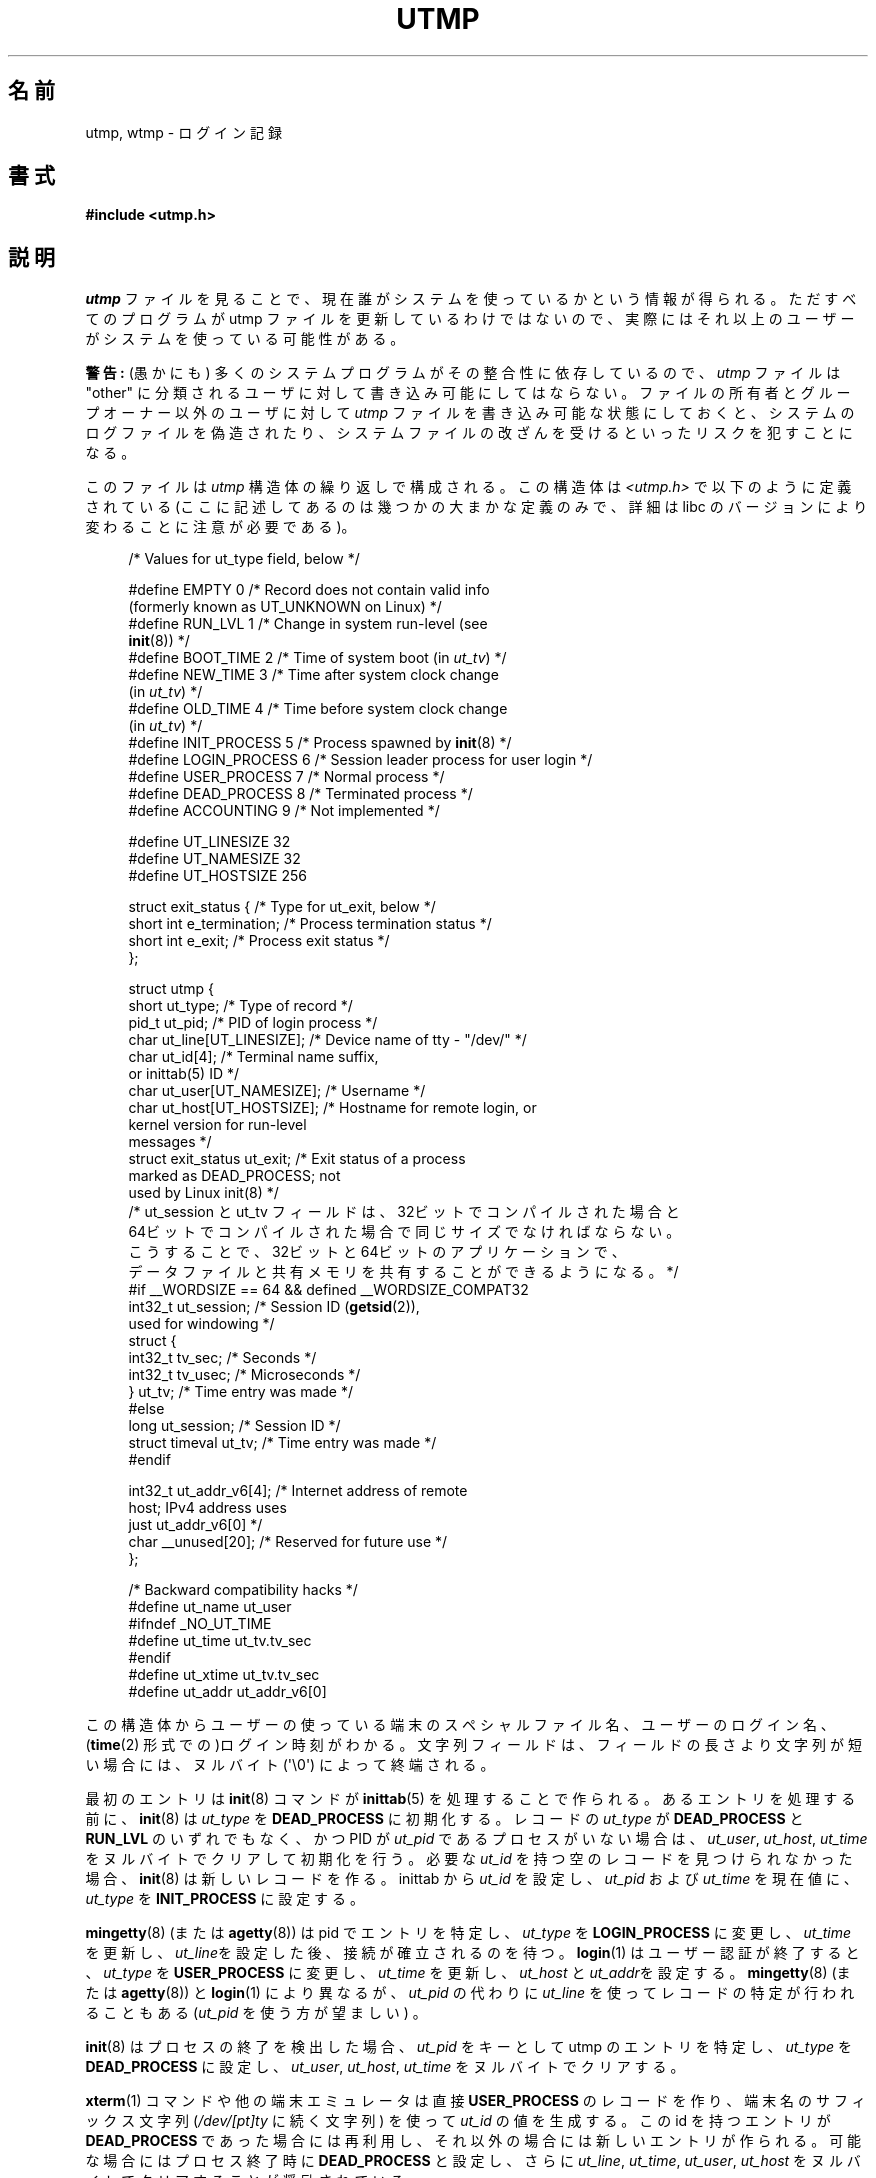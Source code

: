 .\" Copyright (c) 1993 Michael Haardt (michael@cantor.informatik.rwth-aachen.de),
.\" Fri Apr  2 11:32:09 MET DST 1993
.\"
.\" %%%LICENSE_START(GPLv2+_DOC_FULL)
.\" This is free documentation; you can redistribute it and/or
.\" modify it under the terms of the GNU General Public License as
.\" published by the Free Software Foundation; either version 2 of
.\" the License, or (at your option) any later version.
.\"
.\" The GNU General Public License's references to "object code"
.\" and "executables" are to be interpreted as the output of any
.\" document formatting or typesetting system, including
.\" intermediate and printed output.
.\"
.\" This manual is distributed in the hope that it will be useful,
.\" but WITHOUT ANY WARRANTY; without even the implied warranty of
.\" MERCHANTABILITY or FITNESS FOR A PARTICULAR PURPOSE.  See the
.\" GNU General Public License for more details.
.\"
.\" You should have received a copy of the GNU General Public
.\" License along with this manual; if not, see
.\" <http://www.gnu.org/licenses/>.
.\" %%%LICENSE_END
.\"
.\" Modified 1993-07-25 by Rik Faith (faith@cs.unc.edu)
.\" Modified 1995-02-26 by Michael Haardt
.\" Modified 1996-07-20 by Michael Haardt
.\" Modified 1997-07-02 by Nicolás Lichtmaier <nick@debian.org>
.\" Modified 2004-10-31 by aeb, following Gwenole Beauchesne
.\"*******************************************************************
.\"
.\" This file was generated with po4a. Translate the source file.
.\"
.\"*******************************************************************
.\"
.\" Japanese Version Copyright (c) 1997 Kazuyuki Tanisako
.\"         all rights reserved.
.\" Translated 1998-02-16, Kazuyuki Tanisako <tanisako@osa.dec-j.co.jp>
.\" Updated 2003-01-20, Akihiro MOTOKI <amotoki@dd.iij4u.or.jp>
.\" Updated 2005-02-21, Akihiro MOTOKI
.\" Updated 2005-10-06, Akihiro MOTOKI
.\" Updated 2008-08-11, Akihiro MOTOKI, LDP v3.05
.\"
.TH UTMP 5 2013\-02\-11 Linux "Linux Programmer's Manual"
.SH 名前
utmp, wtmp \- ログイン記録
.SH 書式
\fB#include <utmp.h>\fP
.SH 説明
\fIutmp\fP ファイルを見ることで、現在誰がシステムを使っているかという情報 が得られる。ただすべてのプログラムが utmp ファイルを
更新しているわけではないので、実際にはそれ以上のユーザーが システムを使っている可能性がある。
.PP
\fB警告:\fP (愚かにも) 多くのシステムプログラムがその整合性に依存しているので、 \fIutmp\fP ファイルは "other"
に分類されるユーザに対して 書き込み可能にしてはならない。 ファイルの所有者とグループオーナー以外のユーザに対して \fIutmp\fP
ファイルを書き込み可能な状態にしておくと、 システムのログファイルを偽造されたり、システムファイルの 改ざんを受けるといったリスクを犯すことになる。
.PP
このファイルは \fIutmp\fP 構造体の繰り返しで構成される。 この構造体は \fI<utmp.h>\fP で以下のように定義されている
(ここに記述してあるのは幾つかの大まかな定義のみで、 詳細は libc のバージョンにより変わることに注意が必要である)。
.in +4n
.nf
.sp
/* Values for ut_type field, below */

#define EMPTY         0 /* Record does not contain valid info
                           (formerly known as UT_UNKNOWN on Linux) */
#define RUN_LVL       1 /* Change in system run\-level (see
                           \fBinit\fP(8)) */
#define BOOT_TIME     2 /* Time of system boot (in \fIut_tv\fP) */
#define NEW_TIME      3 /* Time after system clock change
                           (in \fIut_tv\fP) */
#define OLD_TIME      4 /* Time before system clock change
                           (in \fIut_tv\fP) */
#define INIT_PROCESS  5 /* Process spawned by \fBinit\fP(8) */
#define LOGIN_PROCESS 6 /* Session leader process for user login */
#define USER_PROCESS  7 /* Normal process */
#define DEAD_PROCESS  8 /* Terminated process */
#define ACCOUNTING    9 /* Not implemented */

#define UT_LINESIZE      32
#define UT_NAMESIZE      32
#define UT_HOSTSIZE     256

struct exit_status {              /* Type for ut_exit, below */
    short int e_termination;      /* Process termination status */
    short int e_exit;             /* Process exit status */
};

struct utmp {
    short   ut_type;              /* Type of record */
    pid_t   ut_pid;               /* PID of login process */
    char    ut_line[UT_LINESIZE]; /* Device name of tty \- "/dev/" */
    char    ut_id[4];             /* Terminal name suffix,
                                     or inittab(5) ID */
    char    ut_user[UT_NAMESIZE]; /* Username */
    char    ut_host[UT_HOSTSIZE]; /* Hostname for remote login, or
                                     kernel version for run\-level
                                     messages */
    struct  exit_status ut_exit;  /* Exit status of a process
                                     marked as DEAD_PROCESS; not
                                     used by Linux init(8) */
    /* ut_session と ut_tv フィールドは、32ビットでコンパイルされた場合と
       64ビットでコンパイルされた場合で同じサイズでなければならない。
       こうすることで、32ビットと64ビットのアプリケーションで、
       データファイルと共有メモリを共有することができるようになる。 */
#if __WORDSIZE == 64 && defined __WORDSIZE_COMPAT32
    int32_t ut_session;           /* Session ID (\fBgetsid\fP(2)),
                                     used for windowing */
    struct {
        int32_t tv_sec;           /* Seconds */
        int32_t tv_usec;          /* Microseconds */
    } ut_tv;                      /* Time entry was made */
#else
     long   ut_session;           /* Session ID */
     struct timeval ut_tv;        /* Time entry was made */
#endif

    int32_t ut_addr_v6[4];        /* Internet address of remote
                                     host; IPv4 address uses
                                     just ut_addr_v6[0] */
    char __unused[20];            /* Reserved for future use */
};

/* Backward compatibility hacks */
#define ut_name ut_user
#ifndef _NO_UT_TIME
#define ut_time ut_tv.tv_sec
#endif
#define ut_xtime ut_tv.tv_sec
#define ut_addr ut_addr_v6[0]
.sp
.fi
.in
この構造体からユーザーの使っている端末のスペシャルファイル名、 ユーザーのログイン名、 (\fBtime\fP(2)
形式での)ログイン時刻がわかる。文字列フィールドは、 フィールドの長さより文字列が短い場合には、ヌルバイト (\(aq\e0\(aq)
によって終端される。
.PP
最初のエントリは \fBinit\fP(8)  コマンドが \fBinittab\fP(5)  を処理することで作られる。 あるエントリを処理する前に、
\fBinit\fP(8)  は \fIut_type\fP を \fBDEAD_PROCESS\fP に初期化する。 レコードの \fIut_type\fP が
\fBDEAD_PROCESS\fP と \fBRUN_LVL\fP のいずれでもなく、 かつ PID が \fIut_pid\fP
であるプロセスがいない場合は、\fIut_user\fP, \fIut_host\fP, \fIut_time\fP をヌルバイトでクリアして初期化を行う。 必要な
\fIut_id\fP を持つ空のレコードを見つけられなかった場合、 \fBinit\fP(8)  は新しいレコードを作る。inittab から \fIut_id\fP
を設定し、 \fIut_pid\fP および \fIut_time\fP を現在値に、 \fIut_type\fP を \fBINIT_PROCESS\fP に設定する。
.PP
\fBmingetty\fP(8)  (または \fBagetty\fP(8))  は pid でエントリを特定し、 \fIut_type\fP を
\fBLOGIN_PROCESS\fP に変更し、 \fIut_time\fP を更新し、\fIut_line\fPを設定した後、接続が確立されるのを待つ。
\fBlogin\fP(1)  はユーザー認証が終了すると、 \fIut_type\fP を \fBUSER_PROCESS\fP に変更し、 \fIut_time\fP
を更新し、\fIut_host\fP と \fIut_addr\fPを設定する。 \fBmingetty\fP(8)  (または \fBagetty\fP(8))  と
\fBlogin\fP(1)  により異なるが、 \fIut_pid\fP の代わりに \fIut_line\fP を使ってレコードの特定が行われることもある
(\fIut_pid\fP を使う方が望ましい) 。
.PP
\fBinit\fP(8)  はプロセスの終了を検出した場合、 \fIut_pid\fP をキーとして utmp のエントリを特定し、 \fIut_type\fP を
\fBDEAD_PROCESS\fP に設定し、 \fIut_user\fP, \fIut_host\fP, \fIut_time\fP をヌルバイトでクリアする。
.PP
\fBxterm\fP(1)  コマンドや他の端末エミュレータは 直接 \fBUSER_PROCESS\fP のレコードを作り、 端末名のサフィックス文字列
(\fI/dev/[pt]ty\fP に続く文字列)  を使って \fIut_id\fP の値を生成する。 この id を持つエントリが
\fBDEAD_PROCESS\fP であった場合には再利用し、 それ以外の場合には新しいエントリが作られる。 可能な場合にはプロセス終了時に
\fBDEAD_PROCESS\fP と設定し、 さらに \fIut_line\fP, \fIut_time\fP, \fIut_user\fP, \fIut_host\fP
をヌルバイトでクリアすることが奨励されている。
.PP
\fBtelnetd\fP(8)  は \fBLOGIN_PROCESS\fP を設定するだけでよく、 残りの処理は通常通り \fBlogin\fP(1)
に任せればよい。 telnet のセッションが終了した後、前述のように \fBtelnetd\fP(8)  が utmp のエントリを初期化する。
.PP
\fIwtmp\fP ファイルには、すべてのログインとログアウトが記録される。 そのフォーマットは、ログアウト済の端末でユーザー名がヌルとなること以外は
\fIutmp\fP とまったく同じである。 ユーザー名が \fBshutdown\fP もしくは \fBreboot\fP である 端末名 \fB~\fP はシステムの停止
(shutdown) または再起動 (reboot)  を意味する。またその端末名が \fB|\fP と \fB}\fP の対は \fBdate\fP(1)
コマンドで変更した新／旧のシステム時刻を記録している。 \fIwtmp\fP ファイルは \fBlogin\fP(1), \fBinit\fP(8)
やいくつかのバージョンの \fBgetty\fP(8)  (\fBmingetty\fP(8)  または \fBagetty\fP(8))  により管理されている。
これらのプログラムはどれもファイルを新たに作成しないので、 ファイルを削除することで情報の記録 (record\-keeping) を止めることができる。
.SH ファイル
/var/run/utmp
.br
/var/log/wtmp
.SH 準拠
.PP
POSIX.1 では、 \fIutmp\fP 構造体ではなく、 \fIutmpx\fP 構造体を規定している。 \fIutmpx\fP
構造体で規定されているのは、フィールド \fIut_type\fP, \fIut_pid\fP, \fIut_line\fP, \fIut_id\fP, \fIut_user\fP,
\fIut_tv\fP である。 POSIX.1 では、フィールド \fIut_line\fP と \fIut_user\fP の長さは規定されていない。

Linux では、 \fIutmpx\fP 構造体の定義は \fIutmp\fP 構造体と同じである。
.SS 過去のシステムとの比較
Linux での utmp のエントリは v7/BSD や System V のいずれにも準拠しておらず、 その両方が混在したものである。

v7/BSD ではより少しの項目しかない; もっとも重要なことは、\fIut_type\fP が無いことである。 そのため v7/BSD 系のプログラムでは
(たとえば) 死んだ状態のエントリや ログイン状態のエントリまで表示されてしまうことになった。
さらにセッション用のスロットを割り当てるための設定ファイルがない。 BSD に設定ファイルがあるのは \fIut_id\fP がないからである。

Linux (System V 系)では、設定ファイルを必要とせず セッション用のスロットを割り当てるので、一旦設定 されてしまうとレコードの
\fIut_id\fP は決して変更されない。 \fIut_id\fP をクリアすると競合状態におちいり、 utmp
のエントリを壊したり、潜在的なセキュリティホールになる可能性がある。 上述のフィールドをヌルバイトで埋めてクリアしておくのは、 System V
での取り決めでは必要とはされていないが、 BSD での取り決めを前提としていて、かつ utmp を更新しない多くのプログラムが
動作するようにするためである。 Linux ではここまで記述してきたように、行内容の表示は BSD の慣例に従っている。
.PP
.\" mtk: What is the referrent of "them" in the following sentence?
.\" System V only uses the type field to mark them and logs
.\" informative messages such as \fB"new time"\fP in the line field.
\fBUT_UNKNOWN\fP は Linux で作られたもののようである。 System V には \fIut_host\fP も \fIut_addr_v6\fP
も存在しない。
.SH 注意
.PP
ファイルを削除することで utmp への記録を止められる 他の様々なシステムとは違い、Linux では utmp ファイルを必ずおいて おく必要がある。
\fBwho\fP(1)  コマンドが機能しないようにしたい場合には、 utmp ファイルの全ユーザーに対する読み取り許可を設定しないようにする。
.PP
ファイルのフォーマットはマシンに依存するので、ファイルが作られた マシンもしくは同一アーキテクチャのマシン上でのみ処理することを推奨する。
.PP
注意すべき点としては、 \fIbiarch\fP なプラットフォーム、つまり 32ビットと 64ビットの両方の アプリケーションを実行できるシステム
(x86\-64, ppc64, s390x など) では、 \fIut_tv\fP のサイズは 32ビットモードと 64ビットモードで同じである。
\fIut_session\fP と \fIut_time\fP も、存在する場合には同様に同じサイズ である。これにより、32ビットアプリケーションと
64ビットアプリケーション の間でデータファイルと共有メモリを共有することが可能になる。 そのためには、 \fIut_session\fP を
\fIint32_t\fP 型に、 \fIut_tv\fP を 2つの \fIint32_t\fP 型のフィールド \fItv_sec\fP, \fItv_usec\fP
を持つ構造体に変更すればよい \fIut_tv\fP は \fIstruct timeval\fP と同じサイズとは限らないので、
.in +4n
.nf
.sp
gettimeofday((struct timeval *) &ut.ut_tv, NULL);
.fi
.in

のような呼び出しをするのではなく、 以下のように各フィールドを設定する方法が推奨される:
.in +4n
.nf
.sp
struct utmp ut;
struct timeval tv;

gettimeofday(&tv, NULL);
ut.ut_tv.tv_sec = tv.tv_sec;
ut.ut_tv.tv_usec = tv.tv_usec;
.fi
.in
.PP
utmp 構造体は libc5 から libc6 で変更された。そのため昔の libc5 の構造体 を使ったプログラムは
\fI/var/run/utmp\fP や \fI/var/log/wtmp\fP ファイルを壊してしまう。
.SH バグ
この man ページは libc5 に基づいて作られていて、 最新のものでは違っているかもしれない。
.SH 関連項目
\fBac\fP(1), \fBdate\fP(1), \fBlast\fP(1), \fBlogin\fP(1), \fButmpdump\fP(1), \fBwho\fP(1),
\fBgetutent\fP(3), \fBgetutmp\fP(3), \fBlogin\fP(3), \fBlogout\fP(3), \fBlogwtmp\fP(3),
\fBupdwtmp\fP(3), \fBinit\fP(8)
.SH この文書について
この man ページは Linux \fIman\-pages\fP プロジェクトのリリース 3.65 の一部
である。プロジェクトの説明とバグ報告に関する情報は
http://www.kernel.org/doc/man\-pages/ に書かれている。
